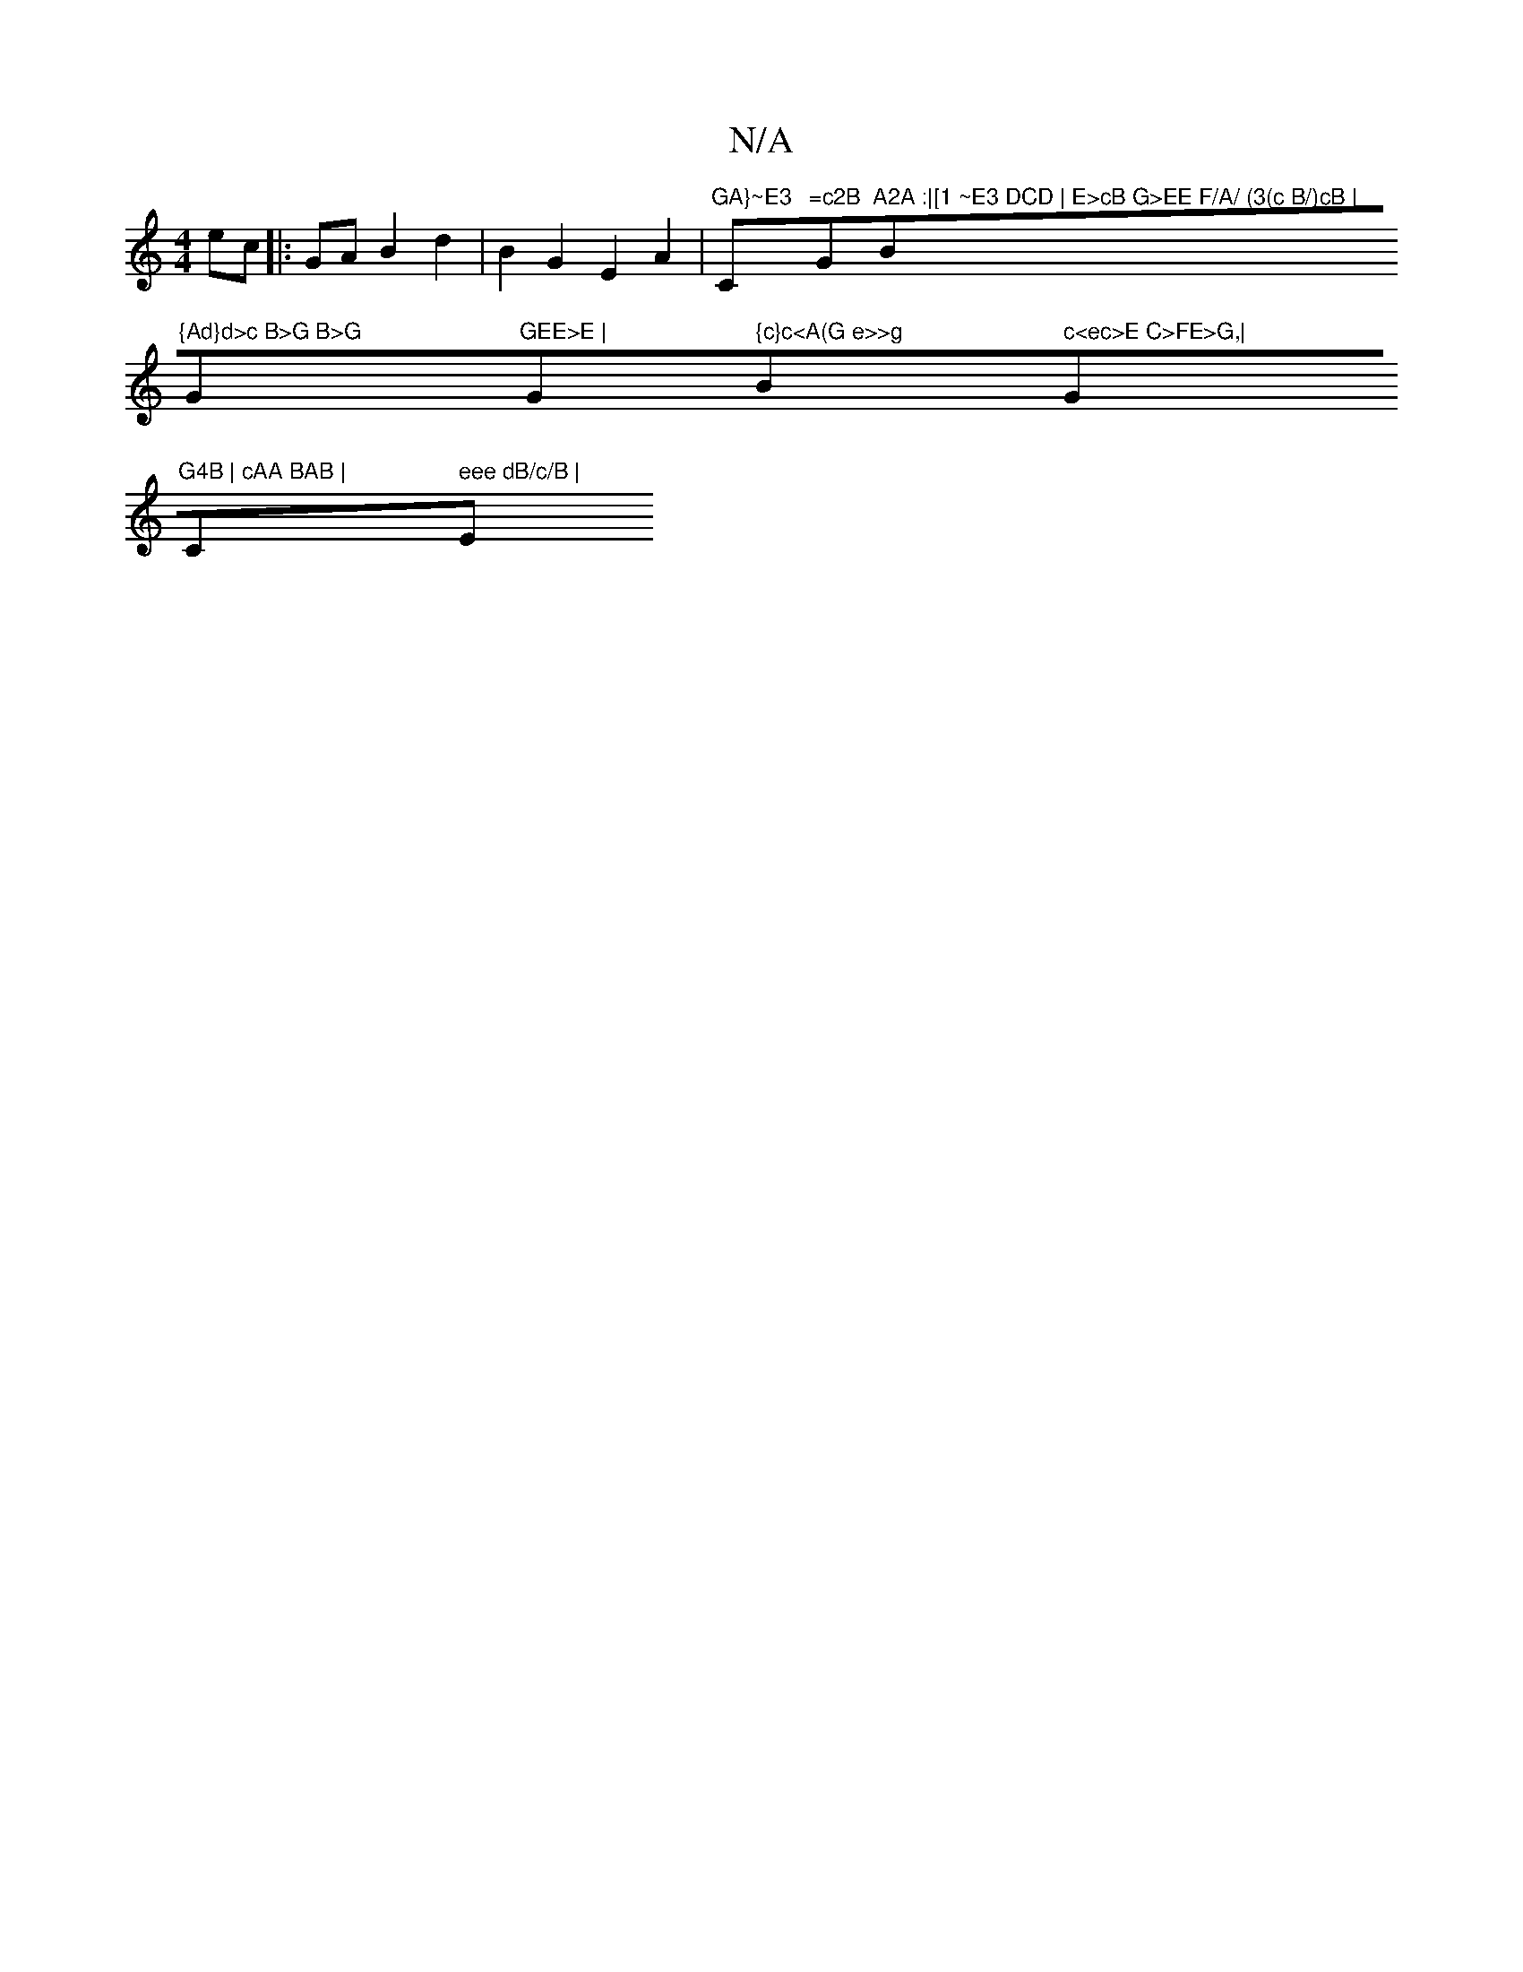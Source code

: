 X:1
T:N/A
M:4/4
R:N/A
K:Cmajor
ec|:GAB2d2 |B2G2 E2A2 | "GA}~E3 "C"=c2B "G"A2A :|[1 ~E3 DCD | E>cB G>EE F/A/ (3(c B/)cB |"Bm"{Ad}d>c B>G B>G "G"GEE>E | "G" {c}c<A(G e>>g "Bm" c<ec>E C>FE>G,|"G"G4B | cAA BAB | "C" eee dB/c/B | "Em"D3